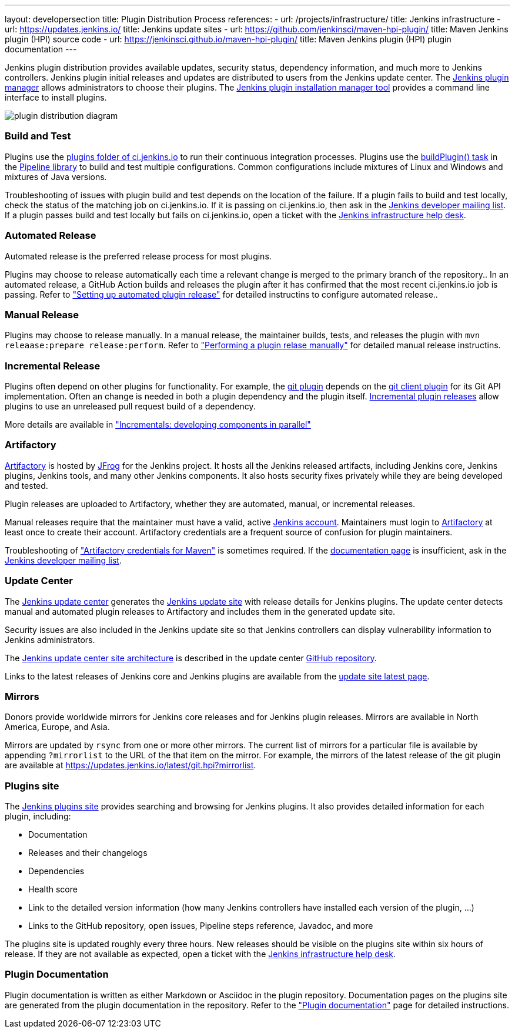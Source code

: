 ---
layout: developersection
title: Plugin Distribution Process
references:
- url: /projects/infrastructure/
  title: Jenkins infrastructure
- url: https://updates.jenkins.io/
  title: Jenkins update sites
- url: https://github.com/jenkinsci/maven-hpi-plugin/
  title: Maven Jenkins plugin (HPI) source code
- url: https://jenkinsci.github.io/maven-hpi-plugin/
  title: Maven Jenkins plugin (HPI) plugin documentation
---

Jenkins plugin distribution provides available updates, security status, dependency information, and much more to Jenkins controllers.
Jenkins plugin initial releases and updates are distributed to users from the Jenkins update center.
The link:/doc/book/managing/plugins/[Jenkins plugin manager] allows administrators to choose their plugins.
The link:https://github.com/jenkinsci/plugin-installation-manager-tool/[Jenkins plugin installation manager tool] provides a command line interface to install plugins.

image::/images/developer/plugin-development/distribution-process/plugin-distribution-diagram.svg[]

=== Build and Test

Plugins use the link:https://ci.jenkins.io/job/Plugins/[plugins folder of ci.jenkins.io] to run their continuous integration processes.
Plugins use the link:/doc/developer/publishing/continuous-integration/[buildPlugin() task] in the link:https://github.com/jenkins-infra/pipeline-library[Pipeline library] to build and test multiple configurations.
Common configurations include mixtures of Linux and Windows and mixtures of Java versions.

Troubleshooting of issues with plugin build and test depends on the location of the failure.
If a plugin fails to build and test locally, check the status of the matching job on ci.jenkins.io.
If it is passing on ci.jenkins.io, then ask in the link:https://groups.google.com/g/jenkinsci-dev[Jenkins developer mailing list].
If a plugin passes build and test locally but fails on ci.jenkins.io, open a ticket with the link:https://github.com/jenkins-infra/helpdesk[Jenkins infrastructure help desk].

=== Automated Release

Automated release is the preferred release process for most plugins.

Plugins may choose to release automatically each time a relevant change is merged to the primary branch of the repository..
In an automated release, a GitHub Action builds and releases the plugin after it has confirmed that the most recent ci.jenkins.io job is passing.
Refer to  link:/doc/developer/publishing/releasing-cd/["Setting up automated plugin release"] for detailed instructins to configure automated release..

=== Manual Release

Plugins may choose to release manually.
In a manual release, the maintainer builds, tests, and releases the plugin with `mvn releaase:prepare release:perform`.
Refer to  link:/doc/developer/publishing/releasing-manually/["Performing a plugin relase manually"] for detailed manual release instructins.

=== Incremental Release

Plugins often depend on other plugins for functionality.
For example, the link:https://plugins.jenkins.io/git/dependencies/[git plugin] depends on the link:https://plugins.jenkins.io/git-client/dependencies/[git client plugin] for its Git API implementation.
Often an change is needed in both a plugin dependency and the plugin itself.
link:https://plugins.jenkins.io/git-client/dependencies/[Incremental plugin releases] allow plugins to use an unreleased pull request build of a dependency.

////
// If needed, this belongs in the details page for incrementals, not in this overview
For example, if a git client plugin pull request includes a change that is important to the git plugin, an incremental build of the git client plugin pull request can be used for git plugin development and testing.
The section of the GitHub checks page for "Incrementals" provides the Apache Maven dependency snippet for that incremental build.

Those dependency details might look like this:

[source,xml]
----
<dependency>
  <groupId>org.jenkins-ci.plugins</groupId>
  <artifactId>git-client</artifactId>
  <version>4.7.1-rc3557.27d5896789b_a_</version>
</dependency>
----
////

More details are available in link:/doc/developer/plugin-development/incrementals/["Incrementals: developing components in parallel"]

=== Artifactory

link:https://repo.jenkins-ci.org/[Artifactory] is hosted by link:https://jfrog.com/artifactory/[JFrog] for the Jenkins project.
It hosts all the Jenkins released artifacts, including Jenkins core, Jenkins plugins, Jenkins tools, and many other Jenkins components.
It also hosts security fixes privately while they are being developed and tested.

Plugin releases are uploaded to Artifactory, whether they are automated, manual, or incremental releases.

Manual releases require that the maintainer must have a valid, active link:https://accounts.jenkins.io/[Jenkins account].
Maintainers must login to link:https://repo.jenkins-ci.org/[Artifactory] at least once to create their account.
Artifactory credentials are a frequent source of confusion for plugin maintainers.

Troubleshooting of link:/doc/developer/publishing/releasing-manually/#artifactory-credentials-for-maven["Artifactory credentials for Maven"] is sometimes required.
If the link:/doc/developer/publishing/releasing-manually/#artifactory-credentials-for-maven[documentation page] is insufficient, ask in the link:https://groups.google.com/g/jenkinsci-dev[Jenkins developer mailing list].

=== Update Center

The link:https://github.com/jenkins-infra/update-center2/tree/master/site[Jenkins update center] generates the link:/templates/updates/[Jenkins update site] with release details for Jenkins plugins.
The update center detects manual and automated plugin releases to Artifactory and includes them in the generated update site.

Security issues are also included in the Jenkins update site so that Jenkins controllers can display vulnerability information to Jenkins administrators.

The link:https://github.com/jenkins-infra/update-center2/tree/master/site[Jenkins update center site architecture] is described in the update center link:https://github.com/jenkins-infra/update-center2/[GitHub repository].

Links to the latest releases of Jenkins core and Jenkins plugins are available from the link:https://updates.jenkins.io/latest/[update site latest page].

=== Mirrors

Donors provide worldwide mirrors for Jenkins core releases and for Jenkins plugin releases.
Mirrors are available in North America, Europe, and Asia.

Mirrors are updated by `rsync` from one or more other mirrors.
The current list of mirrors for a particular file is available by appending `?mirrorlist` to the URL of the that item on the mirror.
For example, the mirrors of the latest release of the git plugin are available at link:https://updates.jenkins.io/latest/git.hpi?mirrorlist[https://updates.jenkins.io/latest/git.hpi?mirrorlist].

=== Plugins site

The link:https://plugins.jenkins.io/[Jenkins plugins site] provides searching and browsing for Jenkins plugins.
It also provides detailed information for each plugin, including:

* Documentation
* Releases and their changelogs
* Dependencies
* Health score
* Link to the detailed version information (how many Jenkins controllers have installed each version of the plugin, ...)
* Links to the GitHub repository, open issues, Pipeline steps reference, Javadoc, and more

The plugins site is updated roughly every three hours.
New releases should be visible on the plugins site within six hours of release.
If they are not available as expected, open a ticket with the link:https://github.com/jenkins-infra/helpdesk[Jenkins infrastructure help desk].

=== Plugin Documentation

Plugin documentation is written as either Markdown or Asciidoc in the plugin repository.
Documentation pages on the plugins site are generated from the plugin documentation in the repository.
Refer to the link:/doc/developer/publishing/documentation/["Plugin documentation"] page for detailed instructions.
